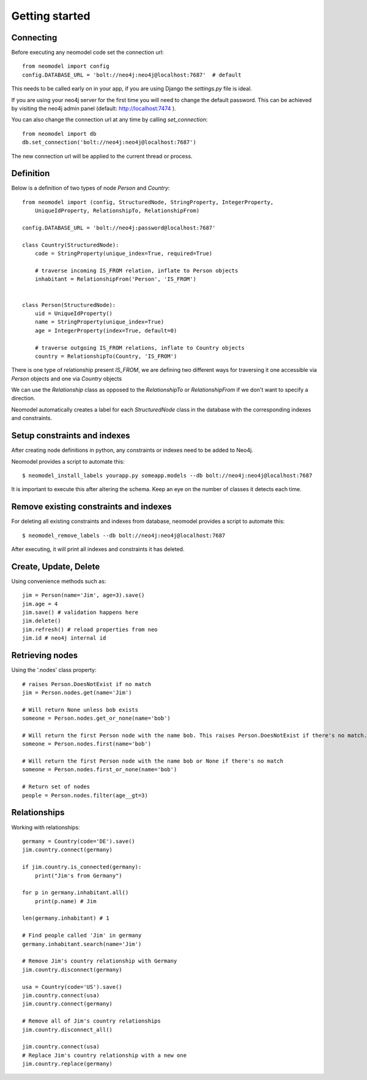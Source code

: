 ===============
Getting started
===============

Connecting
==========

Before executing any neomodel code set the connection url::

    from neomodel import config
    config.DATABASE_URL = 'bolt://neo4j:neo4j@localhost:7687'  # default

This needs to be called early on in your app, if you are using Django the `settings.py` file is ideal.

If you are using your neo4j server for the first time you will need to change the default password.
This can be achieved by visiting the neo4j admin panel (default: http://localhost:7474 ).

You can also change the connection url at any time by calling `set_connection`::

    from neomodel import db
    db.set_connection('bolt://neo4j:neo4j@localhost:7687')

The new connection url will be applied to the current thread or process.

Definition
==========

Below is a definition of two types of node `Person` and `Country`::

    from neomodel import (config, StructuredNode, StringProperty, IntegerProperty,
        UniqueIdProperty, RelationshipTo, RelationshipFrom)

    config.DATABASE_URL = 'bolt://neo4j:password@localhost:7687'

    class Country(StructuredNode):
        code = StringProperty(unique_index=True, required=True)

        # traverse incoming IS_FROM relation, inflate to Person objects
        inhabitant = RelationshipFrom('Person', 'IS_FROM')


    class Person(StructuredNode):
        uid = UniqueIdProperty()
        name = StringProperty(unique_index=True)
        age = IntegerProperty(index=True, default=0)

        # traverse outgoing IS_FROM relations, inflate to Country objects
        country = RelationshipTo(Country, 'IS_FROM')


There is one type of relationship present `IS_FROM`, we are defining two different ways for traversing it
one accessible via `Person` objects and one via `Country` objects

We can use the `Relationship` class as opposed to the `RelationshipTo` or `RelationshipFrom`
if we don't want to specify a direction.

Neomodel automatically creates a label for each `StructuredNode` class in the database
with the corresponding indexes and constraints.

Setup constraints and indexes
=============================
After creating node definitions in python, any constraints or indexes need to be added to Neo4j.

Neomodel provides a script to automate this::

    $ neomodel_install_labels yourapp.py someapp.models --db bolt://neo4j:neo4j@localhost:7687

It is important to execute this after altering the schema. Keep an eye on the number of classes it detects each time.

Remove existing constraints and indexes
=======================================
For deleting all existing constraints and indexes from database, neomodel provides a script to automate this::

    $ neomodel_remove_labels --db bolt://neo4j:neo4j@localhost:7687

After executing, it will print all indexes and constraints it has deleted.

Create, Update, Delete
======================

Using convenience methods such as::

    jim = Person(name='Jim', age=3).save()
    jim.age = 4
    jim.save() # validation happens here
    jim.delete()
    jim.refresh() # reload properties from neo
    jim.id # neo4j internal id

Retrieving nodes
================

Using the '.nodes' class property::

    # raises Person.DoesNotExist if no match
    jim = Person.nodes.get(name='Jim')

    # Will return None unless bob exists
    someone = Person.nodes.get_or_none(name='bob')

    # Will return the first Person node with the name bob. This raises Person.DoesNotExist if there's no match.
    someone = Person.nodes.first(name='bob')

    # Will return the first Person node with the name bob or None if there's no match
    someone = Person.nodes.first_or_none(name='bob')

    # Return set of nodes
    people = Person.nodes.filter(age__gt=3)

Relationships
=============

Working with relationships::

    germany = Country(code='DE').save()
    jim.country.connect(germany)

    if jim.country.is_connected(germany):
        print("Jim's from Germany")

    for p in germany.inhabitant.all()
        print(p.name) # Jim

    len(germany.inhabitant) # 1

    # Find people called 'Jim' in germany
    germany.inhabitant.search(name='Jim')

    # Remove Jim's country relationship with Germany
    jim.country.disconnect(germany)

    usa = Country(code='US').save()
    jim.country.connect(usa)
    jim.country.connect(germany)

    # Remove all of Jim's country relationships
    jim.country.disconnect_all()

    jim.country.connect(usa)
    # Replace Jim's country relationship with a new one
    jim.country.replace(germany)
